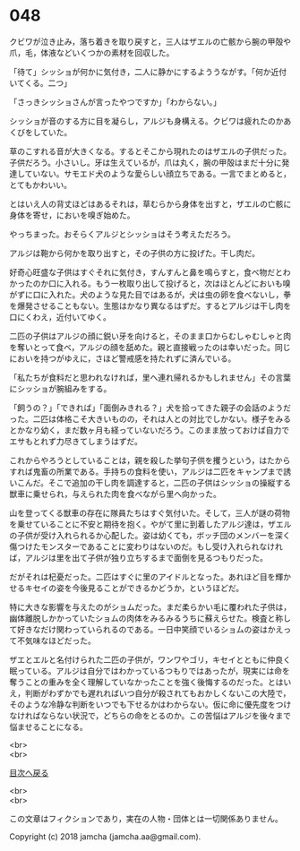#+OPTIONS: toc:nil
#+OPTIONS: \n:t

* 048

  クビワが泣き止み，落ち着きを取り戻すと，三人はザエルの亡骸から腕の甲殻や爪，毛，体液などいくつかの素材を回収した。

  「待て」シッショが何かに気付き，二人に静かにするよううながす。「何か近付いてくる。二つ」

  「さっきシッショさんが言ったやつですか」「わからない。」

  シッショが音のする方に目を凝らし，アルジも身構える。クビワは疲れたのかあくびをしていた。

  草のこすれる音が大きくなる。するとそこから現れたのはザエルの子供だった。子供だろう。小さいし。牙は生えているが，爪は丸く，腕の甲殻はまだ十分に発達していない。サモエド犬のような愛らしい顔立ちである。一言でまとめると，とてもかわいい。

  とはいえ人の背丈ほどはあるそれは，草むらから身体を出すと，ザエルの亡骸に身体を寄せ，においを嗅ぎ始めた。

  やっちまった。おそらくアルジとシッショはそう考えただろう。

  アルジは鞄から何かを取り出すと，その子供の方に投げた。干し肉だ。

  好奇心旺盛な子供はすぐそれに気付き，すんすんと鼻を鳴らすと，食べ物だとわかったのか口に入れる。もう一枚取り出して投げると，次はほとんどにおいも嗅がずに口に入れた。犬のような見た目ではあるが，犬は虫の卵を食べないし，拳を爆発させることもない。生態はかなり異なるはずだ。するとアルジは干し肉を口にくわえ，近付いてゆく。

  二匹の子供はアルジの顔に鋭い牙を向けると，そのまま口からむしゃむしゃと肉を奪いとって食べ，アルジの顔を舐めた。親と直接戦ったのは幸いだった。同じにおいを持つがゆえに，さほど警戒感を持たれずに済んでいる。

  「私たちが食料だと思われなければ，里へ連れ帰れるかもしれません」その言葉にシッショが腕組みをする。

  「飼うの？」「できれば」「面倒みきれる？」犬を拾ってきた親子の会話のようだった。二匹は体格こそ大きいものの，それは人との対比でしかない。様子をみるとかなり幼く，まだ数ヶ月も経っていないだろう。このまま放っておけば自力でエサもとれず力尽きてしまうはずだ。

  これからやろうとしていることは，親を殺した挙句子供を攫うという，はたからすれば鬼畜の所業である。手持ちの食料を使い，アルジは二匹をキャンプまで誘いこんだ。そこで追加の干し肉を調達すると，二匹の子供はシッショの操縦する獣車に乗せられ，与えられた肉を食べながら里へ向かった。

  山を登ってくる獣車の存在に隊員たちはすぐ気付いた。そして，三人が謎の荷物を乗せていることに不安と期待を抱く。やがて里に到着したアルジ達は，ザエルの子供が受け入れられるか心配した。姿は幼くても，ボッチ団のメンバーを深く傷つけたモンスターであることに変わりはないのだ。もし受け入れられなければ，アルジは里を出て子供が独り立ちするまで面倒を見るつもりだった。

  だがそれは杞憂だった。二匹はすぐに里のアイドルとなった。あれほど目を輝かせるキセイの姿を今後見ることができるかどうか，というほどだ。

  特に大きな影響を与えたのがショムだった。まだ柔らかい毛に覆われた子供は，幽体離脱しかかっていたショムの肉体をみるみるうちに蘇えらせた。検査と称して好きなだけ関わっていられるのである。一日中笑顔でいるショムの姿はかえって不気味なほどだった。

  ザエとエルと名付けられた二匹の子供が，ワンワやゴリ，キセイとともに仲良く眠っている。アルジは自分ではわかっているつもりではあったが，現実には命を奪うことの重みを全く理解していなかったことを強く後悔するのだった。とはいえ，判断がわずかでも遅れればいつ自分が殺されてもおかしくないこの大陸で，そのような冷静な判断をいつでも下せるかはわからない。仮に命に優先度をつけなければならない状況で，どちらの命をとるのか。この苦悩はアルジを後々まで悩ませることになる。

  <br>
  <br>
  
  [[https://github.com/jamcha-aa/OblivionReports/blob/master/README.md][目次へ戻る]]
  
  <br>
  <br>

  この文章はフィクションであり，実在の人物・団体とは一切関係ありません。

  Copyright (c) 2018 jamcha (jamcha.aa@gmail.com).

  [[http://creativecommons.org/licenses/by-nc-sa/4.0/deed][file:http://i.creativecommons.org/l/by-nc-sa/4.0/88x31.png]]
